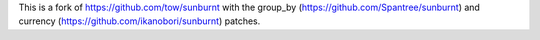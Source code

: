 
This is a fork of https://github.com/tow/sunburnt with the group_by (https://github.com/Spantree/sunburnt) and currency (https://github.com/ikanobori/sunburnt) patches.
